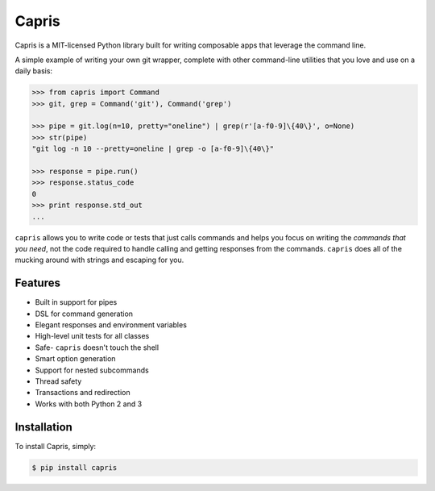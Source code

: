 ======
Capris
======

.. image:: https://landscape.io/github/eugene-eeo/capris/master/landscape.png
   :target: https://landscape.io/github/eugene-eeo/capris/master
      :alt: Code Health

Capris is a MIT-licensed Python library built for writing
composable apps that leverage the command line.

A simple example of writing your own git wrapper, complete
with other command-line utilities that you love and use on
a daily basis:

.. code-block:: python

    >>> from capris import Command
    >>> git, grep = Command('git'), Command('grep')

    >>> pipe = git.log(n=10, pretty="oneline") | grep(r'[a-f0-9]\{40\}', o=None)
    >>> str(pipe)
    "git log -n 10 --pretty=oneline | grep -o [a-f0-9]\{40\}"

    >>> response = pipe.run()
    >>> response.status_code
    0
    >>> print response.std_out
    ...

``capris`` allows you to write code or tests that just calls
commands and helps you focus on writing the `commands that you
need`, not the code required to handle calling and getting
responses from the commands. ``capris`` does all of the mucking
around with strings and escaping for you.


--------
Features
--------

- Built in support for pipes
- DSL for command generation
- Elegant responses and environment variables
- High-level unit tests for all classes
- Safe- ``capris`` doesn't touch the shell
- Smart option generation
- Support for nested subcommands
- Thread safety
- Transactions and redirection
- Works with both Python 2 and 3


------------
Installation
------------

To install Capris, simply:

.. code-block:: bash

    $ pip install capris
